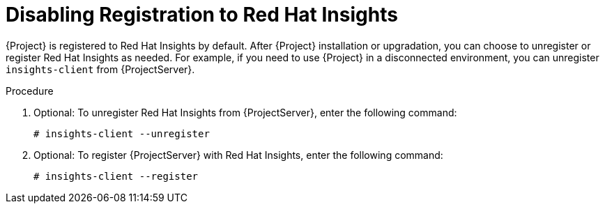 [id='disabling-registration-with-insights_{context}']

= Disabling Registration to Red Hat Insights

{Project} is registered to Red Hat Insights by default. After {Project} installation or upgradation, you can choose to unregister or register Red Hat Insights as needed. For example, if you need to use {Project} in a disconnected environment, you can unregister `insights-client` from {ProjectServer}. 

.Procedure

. Optional: To unregister Red Hat Insights from {ProjectServer}, enter the following command:
+
[options="nowrap" subs="+quotes,attributes"]
----
# insights-client --unregister
----

. Optional: To register {ProjectServer} with Red Hat Insights, enter the following command:
+
[options="nowrap" subs="+quotes,attributes"]
----
# insights-client --register
----
